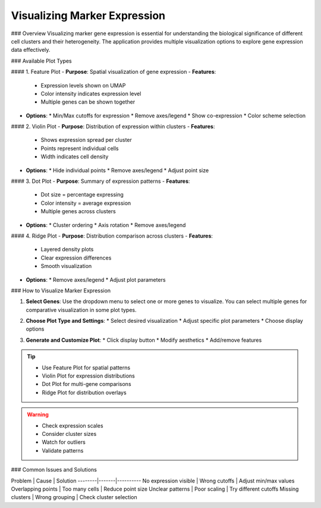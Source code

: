===================================
Visualizing Marker Expression
===================================

### Overview
Visualizing marker gene expression is essential for understanding the biological significance of different cell clusters and their heterogeneity. The application provides multiple visualization options to explore gene expression data effectively.

### Available Plot Types

#### 1. Feature Plot
- **Purpose**: Spatial visualization of gene expression
- **Features**:
  * Expression levels shown on UMAP
  * Color intensity indicates expression level
  * Multiple genes can be shown together
- **Options**:
  * Min/Max cutoffs for expression
  * Remove axes/legend
  * Show co-expression
  * Color scheme selection

#### 2. Violin Plot
- **Purpose**: Distribution of expression within clusters
- **Features**:
  * Shows expression spread per cluster
  * Points represent individual cells
  * Width indicates cell density
- **Options**:
  * Hide individual points
  * Remove axes/legend
  * Adjust point size

#### 3. Dot Plot
- **Purpose**: Summary of expression patterns
- **Features**:
  * Dot size = percentage expressing
  * Color intensity = average expression
  * Multiple genes across clusters
- **Options**:
  * Cluster ordering
  * Axis rotation
  * Remove axes/legend

#### 4. Ridge Plot
- **Purpose**: Distribution comparison across clusters
- **Features**:
  * Layered density plots
  * Clear expression differences
  * Smooth visualization
- **Options**:
  * Remove axes/legend
  * Adjust plot parameters

### How to Visualize Marker Expression

1. **Select Genes**:  
   Use the dropdown menu to select one or more genes to visualize. You can select multiple genes for comparative visualization in some plot types.

   .. image:: ../_static/images/single_dataset_analysis/visualizing_marker_expression_1.png
      :width: 90%
      :align: center

2. **Choose Plot Type and Settings**:
   * Select desired visualization
   * Adjust specific plot parameters
   * Choose display options

3. **Generate and Customize Plot**:
   * Click display button
   * Modify aesthetics
   * Add/remove features

   .. image:: ../_static/images/single_dataset_analysis/visualizing_marker_expression.png
      :width: 90%
      :align: center

.. tip::
   * Use Feature Plot for spatial patterns
   * Violin Plot for expression distributions
   * Dot Plot for multi-gene comparisons
   * Ridge Plot for distribution overlays

.. warning::
   * Check expression scales
   * Consider cluster sizes
   * Watch for outliers
   * Validate patterns

### Common Issues and Solutions

Problem | Cause | Solution
--------|-------|----------
No expression visible | Wrong cutoffs | Adjust min/max values
Overlapping points | Too many cells | Reduce point size
Unclear patterns | Poor scaling | Try different cutoffs
Missing clusters | Wrong grouping | Check cluster selection